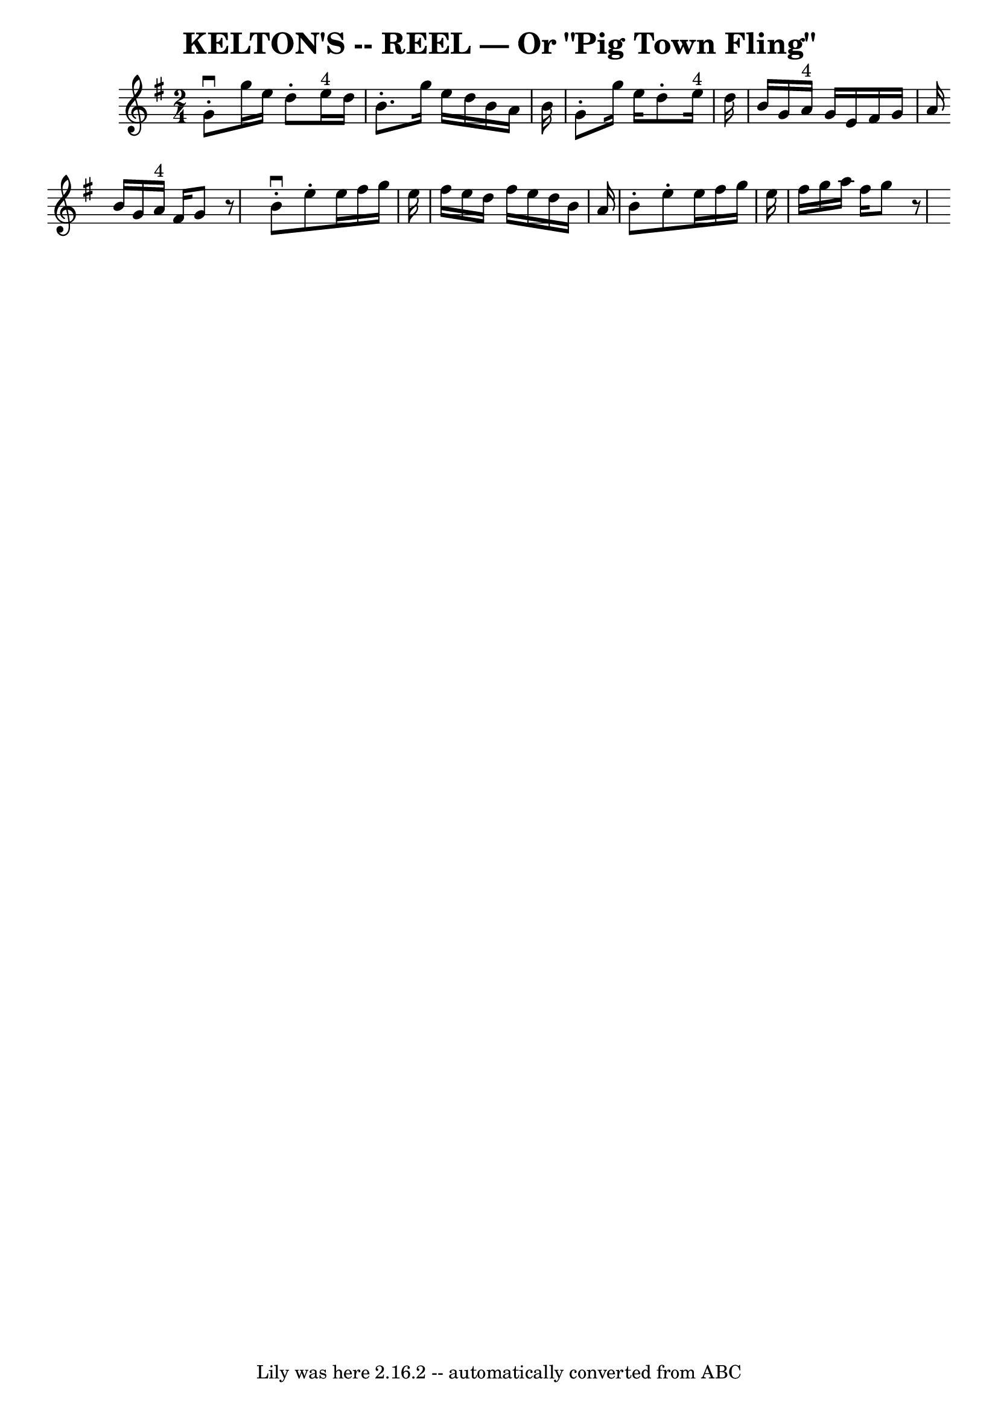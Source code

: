 \version "2.7.40"
\header {
	book = "Ryan's Mammoth Collection of Fiddle Tunes"
	crossRefNumber = "1"
	footnotes = ""
	tagline = "Lily was here 2.16.2 -- automatically converted from ABC"
	title = "KELTON'S -- REEL — Or \"Pig Town Fling\""
}
voicedefault =  {
\set Score.defaultBarType = "empty"

\time 2/4 \key g \major   g'8 ^\downbow-.   g''16    e''16    d''8 -.   e''16 
^"4"   d''16    \bar "|"   b'8. -.   g''16    e''16    d''16    b'16    a'16    
b'16    \bar "|"   g'8 -.   g''16    e''16    d''8 -.   e''16 ^"4"   d''16    
\bar "|"   b'16    g'16    a'16 ^"4"   g'16    e'16    fis'16    g'16    a'16   
 \bar ":|"   b'16    g'16    a'16 ^"4"   fis'16    g'8    r8 \bar "|."     
\bar "|:"   b'8 ^\downbow-.   e''8 -.   e''16    fis''16    g''16    e''16    
\bar "|"   fis''16    e''16    d''16    fis''16    e''16    d''16    b'16    
a'16    \bar "|"   b'8 -.   e''8 -.   e''16    fis''16    g''16    e''16    
\bar "|"   fis''16    g''16    a''16    fis''16    g''8    r8   \bar ":|"   
}

\score{
    <<

	\context Staff="default"
	{
	    \voicedefault 
	}

    >>
	\layout {
	}
	\midi {}
}
